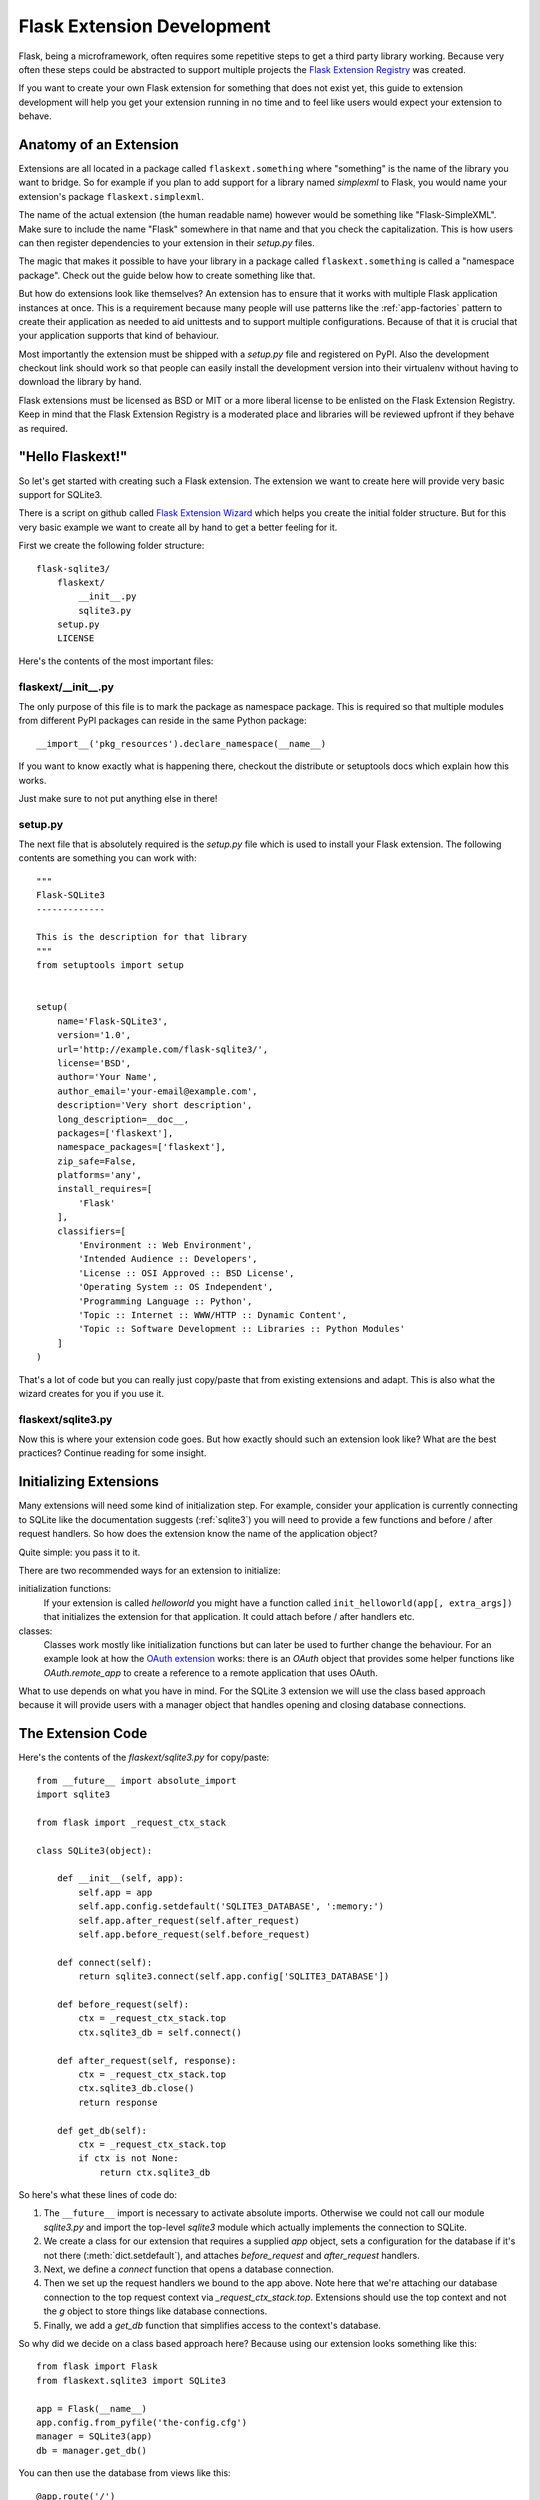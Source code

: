Flask Extension Development
===========================

Flask, being a microframework, often requires some repetitive steps to get
a third party library working.  Because very often these steps could be
abstracted to support multiple projects the `Flask Extension Registry`_
was created.

If you want to create your own Flask extension for something that does not
exist yet, this guide to extension development will help you get your
extension running in no time and to feel like users would expect your
extension to behave.

.. _Flask Extension Registry: http://flask.pocoo.org/extensions/

Anatomy of an Extension
-----------------------

Extensions are all located in a package called ``flaskext.something``
where "something" is the name of the library you want to bridge.  So for
example if you plan to add support for a library named `simplexml` to
Flask, you would name your extension's package ``flaskext.simplexml``.

The name of the actual extension (the human readable name) however would
be something like "Flask-SimpleXML".  Make sure to include the name
"Flask" somewhere in that name and that you check the capitalization.
This is how users can then register dependencies to your extension in
their `setup.py` files.

The magic that makes it possible to have your library in a package called
``flaskext.something`` is called a "namespace package".  Check out the
guide below how to create something like that.

But how do extensions look like themselves?  An extension has to ensure
that it works with multiple Flask application instances at once.  This is
a requirement because many people will use patterns like the
:ref:`app-factories` pattern to create their application as needed to aid
unittests and to support multiple configurations.  Because of that it is
crucial that your application supports that kind of behaviour.

Most importantly the extension must be shipped with a `setup.py` file and
registered on PyPI.  Also the development checkout link should work so
that people can easily install the development version into their
virtualenv without having to download the library by hand.

Flask extensions must be licensed as BSD or MIT or a more liberal license
to be enlisted on the Flask Extension Registry.  Keep in mind that the
Flask Extension Registry is a moderated place and libraries will be
reviewed upfront if they behave as required.

"Hello Flaskext!"
-----------------

So let's get started with creating such a Flask extension.  The extension
we want to create here will provide very basic support for SQLite3.

There is a script on github called `Flask Extension Wizard`_ which helps
you create the initial folder structure.  But for this very basic example
we want to create all by hand to get a better feeling for it.

First we create the following folder structure::

    flask-sqlite3/
        flaskext/
            __init__.py
            sqlite3.py
        setup.py
        LICENSE

Here's the contents of the most important files:

flaskext/__init__.py
````````````````````

The only purpose of this file is to mark the package as namespace package.
This is required so that multiple modules from different PyPI packages can
reside in the same Python package::

    __import__('pkg_resources').declare_namespace(__name__)

If you want to know exactly what is happening there, checkout the
distribute or setuptools docs which explain how this works.

Just make sure to not put anything else in there!

setup.py
````````

The next file that is absolutely required is the `setup.py` file which is
used to install your Flask extension.  The following contents are
something you can work with::

    """
    Flask-SQLite3
    -------------

    This is the description for that library
    """
    from setuptools import setup


    setup(
        name='Flask-SQLite3',
        version='1.0',
        url='http://example.com/flask-sqlite3/',
        license='BSD',
        author='Your Name',
        author_email='your-email@example.com',
        description='Very short description',
        long_description=__doc__,
        packages=['flaskext'],
        namespace_packages=['flaskext'],
        zip_safe=False,
        platforms='any',
        install_requires=[
            'Flask'
        ],
        classifiers=[
            'Environment :: Web Environment',
            'Intended Audience :: Developers',
            'License :: OSI Approved :: BSD License',
            'Operating System :: OS Independent',
            'Programming Language :: Python',
            'Topic :: Internet :: WWW/HTTP :: Dynamic Content',
            'Topic :: Software Development :: Libraries :: Python Modules'
        ]
    )

That's a lot of code but you can really just copy/paste that from existing
extensions and adapt.  This is also what the wizard creates for you if you
use it.

flaskext/sqlite3.py
```````````````````

Now this is where your extension code goes.  But how exactly should such
an extension look like?  What are the best practices?  Continue reading
for some insight.

Initializing Extensions
-----------------------

Many extensions will need some kind of initialization step.  For example,
consider your application is currently connecting to SQLite like the
documentation suggests (:ref:`sqlite3`) you will need to provide a few
functions and before / after request handlers.  So how does the extension
know the name of the application object?

Quite simple: you pass it to it.

There are two recommended ways for an extension to initialize:

initialization functions:
    If your extension is called `helloworld` you might have a function
    called ``init_helloworld(app[, extra_args])`` that initializes the
    extension for that application.  It could attach before / after
    handlers etc.

classes:
    Classes work mostly like initialization functions but can later be
    used to further change the behaviour.  For an example look at how the
    `OAuth extension`_ works: there is an `OAuth` object that provides
    some helper functions like `OAuth.remote_app` to create a reference to
    a remote application that uses OAuth.

What to use depends on what you have in mind.  For the SQLite 3 extension
we will use the class based approach because it will provide users with a
manager object that handles opening and closing database connections.

The Extension Code
------------------

Here's the contents of the `flaskext/sqlite3.py` for copy/paste::

    from __future__ import absolute_import
    import sqlite3

    from flask import _request_ctx_stack

    class SQLite3(object):

        def __init__(self, app):
            self.app = app
            self.app.config.setdefault('SQLITE3_DATABASE', ':memory:')
            self.app.after_request(self.after_request)
            self.app.before_request(self.before_request)

        def connect(self):
            return sqlite3.connect(self.app.config['SQLITE3_DATABASE'])

        def before_request(self):
            ctx = _request_ctx_stack.top
            ctx.sqlite3_db = self.connect()

        def after_request(self, response):
            ctx = _request_ctx_stack.top
            ctx.sqlite3_db.close()
            return response

        def get_db(self):
            ctx = _request_ctx_stack.top
            if ctx is not None:
                return ctx.sqlite3_db

So here's what these lines of code do:

1.  The ``__future__`` import is necessary to activate absolute imports.
    Otherwise we could not call our module `sqlite3.py` and import the
    top-level `sqlite3` module which actually implements the connection to
    SQLite.
2.  We create a class for our extension that requires a supplied `app` object,
    sets a configuration for the database if it's not there
    (:meth:`dict.setdefault`), and attaches `before_request` and
    `after_request` handlers.
3.  Next, we define a `connect` function that opens a database connection.
4.  Then we set up the request handlers we bound to the app above.  Note here
    that we're attaching our database connection to the top request context via
    `_request_ctx_stack.top`. Extensions should use the top context and not the
    `g` object to store things like database connections.
5.  Finally, we add a `get_db` function that simplifies access to the context's
    database.

So why did we decide on a class based approach here?  Because using our
extension looks something like this::

    from flask import Flask
    from flaskext.sqlite3 import SQLite3

    app = Flask(__name__)
    app.config.from_pyfile('the-config.cfg')
    manager = SQLite3(app)
    db = manager.get_db()

You can then use the database from views like this::

    @app.route('/')
    def show_all():
        cur = db.cursor()
        cur.execute(...)

Opening a database connection from outside a view function is simple.

>>> from yourapplication import db
>>> cur = db.cursor()
>>> cur.execute(...)

Adding an `init_app` Function
-----------------------------

In practice, you'll almost always want to permit users to initialize your
extension and provide an app object after the fact. This can help avoid
circular import problems when a user is breaking their app into multiple files.
Our extension could add an `init_app` function as follows::

    class SQLite3(object):

        def __init__(self, app=None):
            if app is not None:
                self.app = app
                self.init_app(self.app)
            else:
                self.app = None

        def init_app(self, app):
            self.app = app
            self.app.config.setdefault('SQLITE3_DATABASE', ':memory:')
            self.app.after_request(self.after_request)
            self.app.before_request(self.before_request)

        def connect(self):
            return sqlite3.connect(app.config['SQLITE3_DATABASE'])

        def before_request(self):
            ctx = _request_ctx_stack.top
            ctx.sqlite3_db = self.connect()

        def after_request(self, response):
            ctx = _request_ctx_stack.top
            ctx.sqlite3_db.close()
            return response

        def get_db(self):
            ctx = _request_ctx_stack.top
            if ctx is not None:
                return ctx.sqlite3_db

The user could then initialize the extension in one file::

    manager = SQLite3()

and bind their app to the extension in another file::

    manager.init_app(app)

Learn from Others
-----------------

This documentation only touches the bare minimum for extension
development.  If you want to learn more, it's a very good idea to check
out existing extensions on the `Flask Extension Registry`_.  If you feel
lost there is still the `mailinglist`_ and the `IRC channel`_ to get some
ideas for nice looking APIs.  Especially if you do something nobody before
you did, it might be a very good idea to get some more input.  This not
only to get an idea about what people might want to have from an
extension, but also to avoid having multiple developers working on pretty
much the same side by side.

Remember: good API design is hard, so introduce your project on the
mailinglist, and let other developers give you a helping hand with
designing the API.

The best Flask extensions are extensions that share common idioms for the
API.  And this can only work if collaboration happens early.

Approved Extensions
-------------------

Flask also has the concept of approved extensions.  Approved extensions
are tested as part of Flask itself to ensure extensions do not break on
new releases.  These approved extensions are listed on the `Flask
Extension Registry`_ and marked appropriately.  If you want your own
extension to be approved you have to follow these guidelines:

1.  An approved Flask extension must provide exactly one package or module
    inside the `flaskext` namespace package.
2.  It must ship a testing suite that can either be invoked with ``make test``
    or ``python setup.py test``.  For test suites invoked with ``make
    test`` the extension has to ensure that all dependencies for the test
    are installed automatically, in case of ``python setup.py test``
    dependencies for tests alone can be specified in the `setup.py`
    file.  The test suite also has to be part of the distribution.
3.  APIs of approved extensions will be checked for the following
    characteristics:

    -   an approved extension has to support multiple applications
        running in the same Python process.
    -   it must be possible to use the factory pattern for creating
        applications.

4.  The license must be BSD/MIT/WTFPL licensed.
5.  The naming scheme for official extensions is *Flask-ExtensionName* or
    *ExtensionName-Flask*.
6.  Approved extensions must define all their dependencies in the
    `setup.py` file unless a dependency cannot be met because it is not
    available on PyPI.
7.  The extension must have documentation that uses one of the two Flask
    themes for Sphinx documentation.
8.  The setup.py description (and thus the PyPI description) has to
    link to the documentation, website (if there is one) and there
    must be a link to automatically install the development version
    (``PackageName==dev``).
9.  The ``zip_safe`` flag in the setup script must be set to ``False``,
    even if the extension would be safe for zipping.
10. An extension currently has to support Python 2.5, 2.6 as well as
    Python 2.7


.. _Flask Extension Wizard:
   http://github.com/mitsuhiko/flask-extension-wizard
.. _OAuth extension: http://packages.python.org/Flask-OAuth/
.. _mailinglist: http://flask.pocoo.org/mailinglist/
.. _IRC channel: http://flask.pocoo.org/community/irc/
